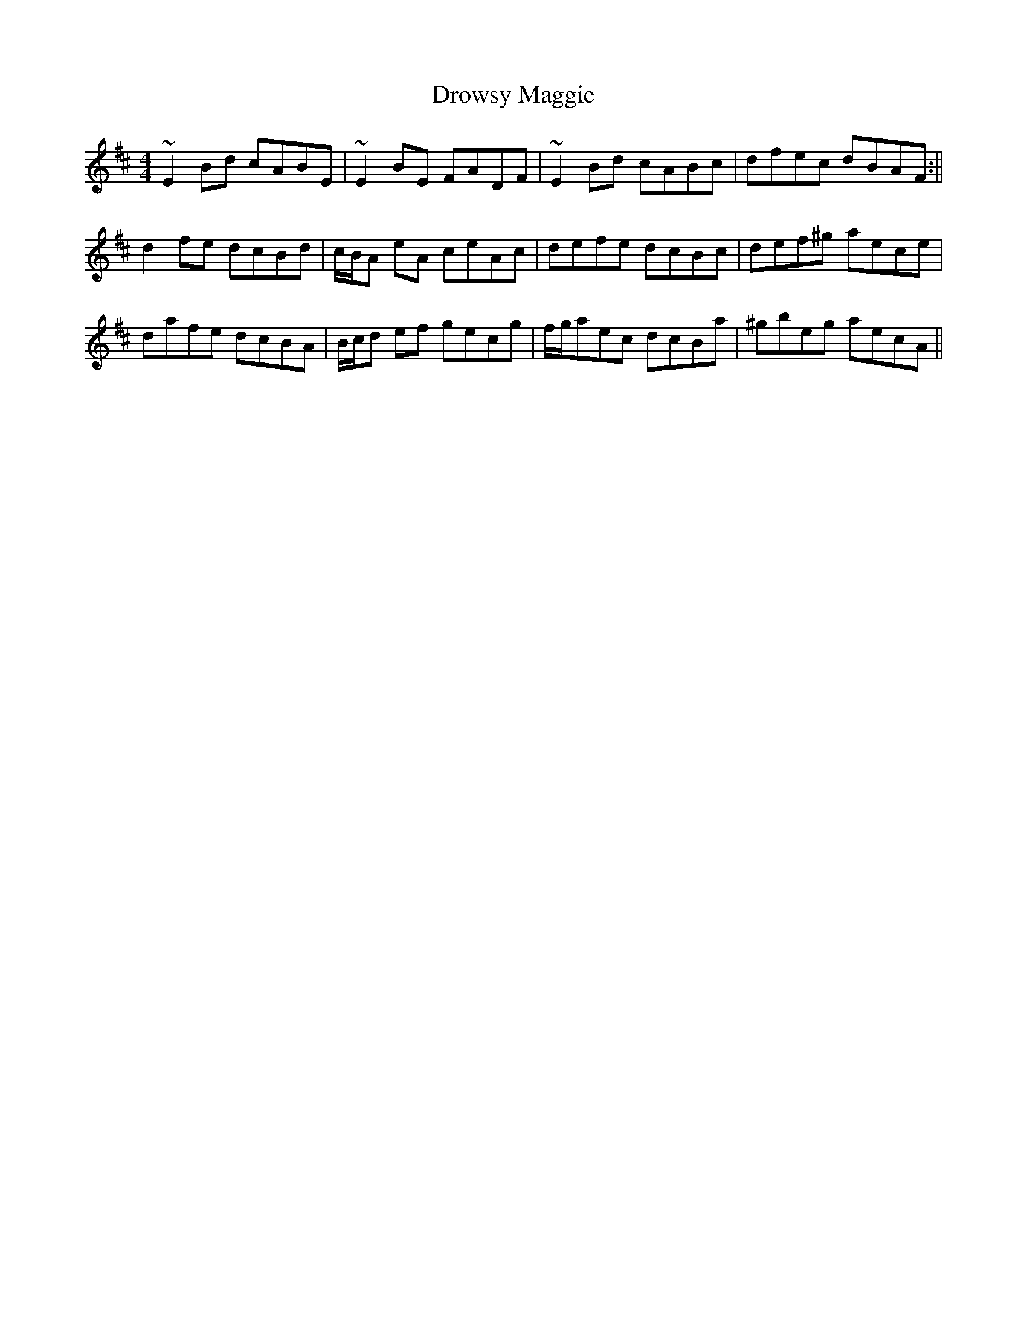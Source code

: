 X: 8
T: Drowsy Maggie
Z: Phantom Button
S: https://thesession.org/tunes/27#setting12412
R: reel
M: 4/4
L: 1/8
K: Edor
~E2Bd cABE|~E2BE FADF|~E2Bd cABc| dfec dBAF:||d2fe dcBd|c/B/A eA ceAc|defe dcBc|def^g aece|dafe dcBA|B/c/d ef gecg|f/g/aec dcBa|^gbeg aecA||
